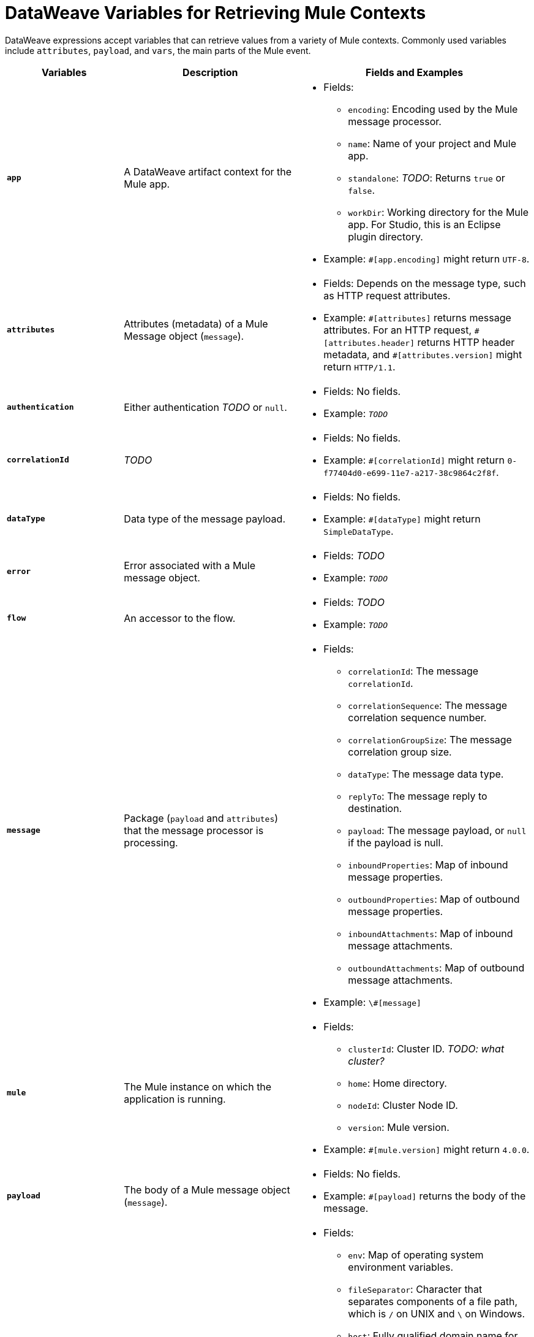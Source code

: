 = DataWeave Variables for Retrieving Mule Contexts

DataWeave expressions accept variables that can retrieve values from a variety of Mule contexts. Commonly used variables include `attributes`, `payload`, and `vars`, the main parts of the Mule event.

[%header,cols="2s,3,4a"]
|===
|Variables |Description |Fields and Examples

|`app`
|A DataWeave artifact context for the Mule app.
|
[%hardbreaks]
* Fields:
** `encoding`: Encoding used by the Mule message processor.
** `name`: Name of your project and Mule app.
//`registry`: IS THIS STILL SUPPORTED? I GOT AN ERROR WITH app.registry.
** `standalone`: _TODO_: Returns `true` or `false`.
** `workDir`: Working directory for the Mule app. For Studio, this is an Eclipse plugin directory.
* Example: `#[app.encoding]` might return `UTF-8`.

|`attributes`
|Attributes (metadata) of a Mule Message object (`message`).
|
[%hardbreaks]
* Fields: Depends on the message type, such as HTTP request attributes.
* Example: `\#[attributes]` returns message attributes. For an HTTP request, `#[attributes.header]` returns HTTP header metadata, and `#[attributes.version]` might return `HTTP/1.1`.

|`authentication`
|Either authentication _TODO_ or `null`.
|
[%hardbreaks]
* Fields: No fields.
* Example: `_TODO_`

|`correlationId`
|_TODO_
|
[%hardbreaks]
* Fields: No fields.
* Example: `#[correlationId]` might return `0-f77404d0-e699-11e7-a217-38c9864c2f8f`.

|`dataType`
|Data type of the message payload.
|
[%hardbreaks]
* Fields: No fields.
* Example: `#[dataType]` might return `SimpleDataType`.

|`error`
|Error associated with a Mule message object.
|
[%hardbreaks]
* Fields: _TODO_
* Example: `_TODO_`

|`flow`
|An accessor to the flow.
|
[%hardbreaks]
* Fields: _TODO_
* Example: `_TODO_`

|`message`
|Package (`payload` and `attributes`) that the message processor is processing.
|
[%hardbreaks]
* Fields:
** `correlationId`: The message `correlationId`.
** `correlationSequence`: The message correlation sequence number.
** `correlationGroupSize`: The message correlation group size.
** `dataType`: The message data type.
** `replyTo`: The message reply to destination.
** `payload`: The message payload, or `null` if the payload is null.
** `inboundProperties`: Map of inbound message properties.
** `outboundProperties`: Map of outbound message properties.
** `inboundAttachments`: Map of inbound message attachments.
** `outboundAttachments`: Map of outbound message attachments.
* Example: `\#[message]`

|`mule`
|The Mule instance on which the application is running.
|
[%hardbreaks]
* Fields:
** `clusterId`: Cluster ID. _TODO: what cluster?_
** `home`: Home directory.
** `nodeId`: Cluster Node ID.
** `version`: Mule version.
* Example: `#[mule.version]` might return `4.0.0`.

|`payload`
|The body of a Mule message object (`message`).
|
[%hardbreaks]
* Fields: No fields.
* Example: `#[payload]` returns the body of the message.

|`server`
|The operating system on which the message processor is running. It exposes information about both the physical server and JRE on which Mule runs.
|
[%hardbreaks]
* Fields:
** `env`: Map of operating system environment variables.
** `fileSeparator`: Character that separates components of a file path, which is `/` on UNIX and `\` on Windows.
** `host`: Fully qualified domain name for the server.
** `ip`: IP address of the server.
** `locale`: Default locale (`java.util.Locale`) of the JRE. Can be used language (`locale.language`), country (`locale.country`).
** `javaVendor`: JRE version
** `javaVersion`: JRE vendor name
// `nanoSeconds`  removed from Mule 4?
** `osArch`: Operating system architecture.
** `osName`: Operating system name.
** `osVersion`: Operating system version.
** `systemProperties`: Map of Java system properties.
** `timeZone`: Default time zone (`java.util.TimeZone`) of the JRE.
** `tmpDir`: Temporary directory for use by the JRE.
** `userDir`: User directory.
** `userHome`: User home directory.
** `userName`: User name.
* Example: `#[server.osName]` might return `Mac OS X`.

|`vars`
|A variable set on the Mule event. These variables only exist within the scope of the flow in which they are created.
|
[%hardbreaks]
* Fields: No fields.
* Example: `#[vars.myVar]` returns the value of `myVar`.
|===

////
_TODO_: For MIGRATION guide?
* message.`flowVars` and message.`sessionVars` not in Mule4
* apps.registry supported anymore?
* these message fields:
`id`
`rootId`
`inboundProperties`
`inboundAttachments`
`outboundProperties`
`outboundAttachments`
* server: `server.dateTime` removed from Mule 4?
////
